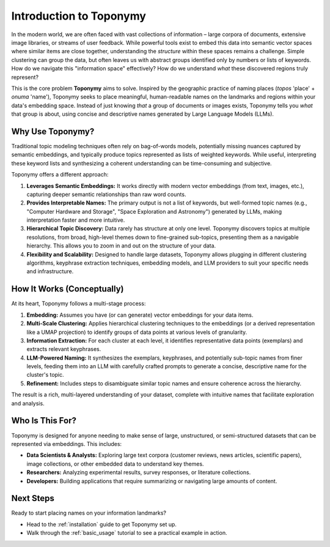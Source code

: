 .. _intro:

Introduction to Toponymy
========================

In the modern world, we are often faced with vast collections of information – large corpora of documents, extensive image libraries, or streams of user feedback. While powerful tools exist to embed this data into semantic vector spaces where similar items are close together, understanding the *structure* within these spaces remains a challenge. Simple clustering can group the data, but often leaves us with abstract groups identified only by numbers or lists of keywords. How do we navigate this "information space" effectively? How do we understand *what* these discovered regions truly represent?

This is the core problem **Toponymy** aims to solve. Inspired by the geographic practice of naming places (*topos* 'place' + *onuma* 'name'), Toponymy seeks to place meaningful, human-readable names on the landmarks and regions within your data's embedding space. Instead of just knowing *that* a group of documents or images exists, Toponymy tells you *what* that group is about, using concise and descriptive names generated by Large Language Models (LLMs).

Why Use Toponymy?
-----------------

Traditional topic modeling techniques often rely on bag-of-words models, potentially missing nuances captured by semantic embeddings, and typically produce topics represented as lists of weighted keywords. While useful, interpreting these keyword lists and synthesizing a coherent understanding can be time-consuming and subjective.

Toponymy offers a different approach:

1.  **Leverages Semantic Embeddings:** It works directly with modern vector embeddings (from text, images, etc.), capturing deeper semantic relationships than raw word counts.
2.  **Provides Interpretable Names:** The primary output is not a list of keywords, but well-formed topic names (e.g., "Computer Hardware and Storage", "Space Exploration and Astronomy") generated by LLMs, making interpretation faster and more intuitive.
3.  **Hierarchical Topic Discovery:** Data rarely has structure at only one level. Toponymy discovers topics at multiple resolutions, from broad, high-level themes down to fine-grained sub-topics, presenting them as a navigable hierarchy. This allows you to zoom in and out on the structure of your data.
4.  **Flexibility and Scalability:** Designed to handle large datasets, Toponymy allows plugging in different clustering algorithms, keyphrase extraction techniques, embedding models, and LLM providers to suit your specific needs and infrastructure.

How It Works (Conceptually)
---------------------------

At its heart, Toponymy follows a multi-stage process:

1.  **Embedding:** Assumes you have (or can generate) vector embeddings for your data items.
2.  **Multi-Scale Clustering:** Applies hierarchical clustering techniques to the embeddings (or a derived representation like a UMAP projection) to identify groups of data points at various levels of granularity.
3.  **Information Extraction:** For each cluster at each level, it identifies representative data points (exemplars) and extracts relevant keyphrases.
4.  **LLM-Powered Naming:** It synthesizes the exemplars, keyphrases, and potentially sub-topic names from finer levels, feeding them into an LLM with carefully crafted prompts to generate a concise, descriptive name for the cluster's topic.
5.  **Refinement:** Includes steps to disambiguate similar topic names and ensure coherence across the hierarchy.

The result is a rich, multi-layered understanding of your dataset, complete with intuitive names that facilitate exploration and analysis.

Who Is This For?
----------------

Toponymy is designed for anyone needing to make sense of large, unstructured, or semi-structured datasets that can be represented via embeddings. This includes:

* **Data Scientists & Analysts:** Exploring large text corpora (customer reviews, news articles, scientific papers), image collections, or other embedded data to understand key themes.
* **Researchers:** Analyzing experimental results, survey responses, or literature collections.
* **Developers:** Building applications that require summarizing or navigating large amounts of content.

Next Steps
----------

Ready to start placing names on your information landmarks?

* Head to the :ref:`installation` guide to get Toponymy set up.
* Walk through the :ref:`basic_usage` tutorial to see a practical example in action.